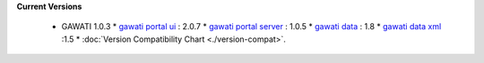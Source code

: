 
**Current Versions** 

  * GAWATI 1.0.3
    * `gawati portal ui`_ : 2.0.7
    * `gawati portal server`_ : 1.0.5
    * `gawati data`_ : 1.8
    * `gawati data xml`_ :1.5
    * :doc:`Version Compatibility Chart <./version-compat>`.



.. _gawati portal ui: https://github.com/gawati/gawati-portal-ui
.. _gawati portal server: https://github.com/gawati/gawati-portal-server
.. _gawati data: https://github.com/gawati/gawati-data
.. _gawati data xml: https://github.com/gawati/gawati-data-xml

